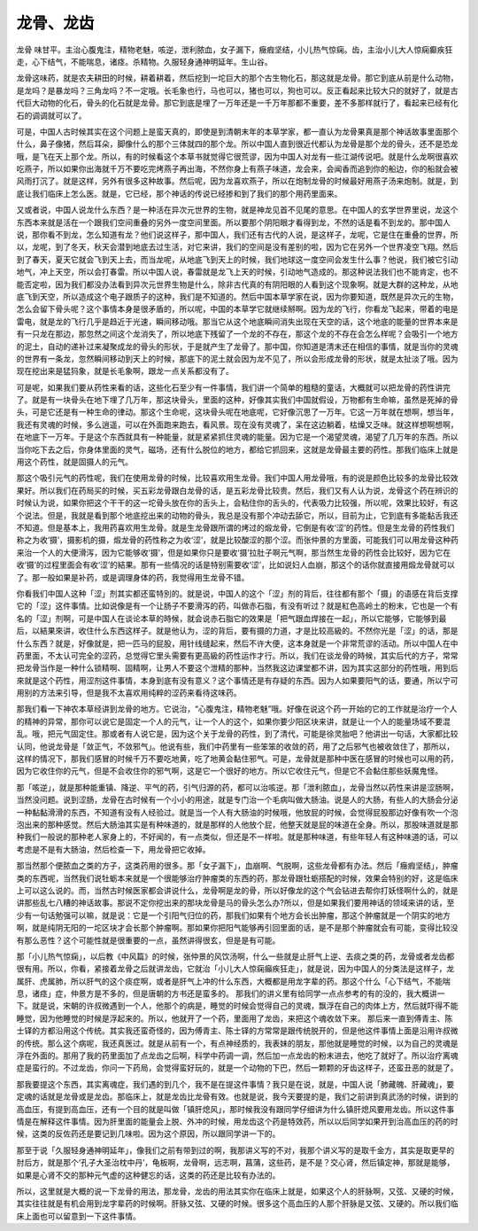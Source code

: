 龙骨、龙齿
=============

龙骨  味甘平。主治心腹鬼注，精物老魅，咳逆，泄利脓血，女子漏下，癥瘕坚结，小儿热气惊痫。齿，主治小儿大人惊痫癫疾狂走，心下结气，不能喘息，诸痉。杀精物。久服轻身通神明延年。生山谷。

龙骨这味药，就是农夫耕田的时候，耕着耕着，然后挖到一坨巨大的那个古生物化石，那这就是龙骨。那它到底从前是什么动物，是龙吗？是暴龙吗？三角龙吗？不一定哦。长毛象也行，马也可以，猪也可以，狗也可以。反正看起来比较大只的就好了，就是古代巨大动物的化石，骨头的化石就是龙骨。那它到底是埋了一万年还是一千万年那都不重要，差不多那样就行了，看起来已经有化石的调调就可以了。

可是，中国人古时候其实在这个问题上是蛮天真的，即使是到清朝末年的本草学家，都一直认为龙骨果真是那个神话故事里面那个什么，鼻子像猪，然后耳朵，脚像什么的那个三体就四的那个龙。所以中国人直到很近代都认为龙骨是那个龙的骨头，还不是恐龙哦，是飞在天上那个龙。所以，有的时候看这个本草书就觉得它很荒谬，因为中国人对龙有一些江湖传说吧。就是什么龙啊很喜欢吃燕子，所以如果你出海就千万不要吃完烤燕子再出海，不然你身上有燕子味道，龙会来，会闻香而追到你的船边，你的船就会被风雨打沉了。就是这样，另外有很多这种故事。然后呢，因为龙喜欢燕子，所以在炮制龙骨的时候最好用燕子汤来炮制。就是，到底让我们临床上怎么医。就是，它已经，那个神话的传说已经掺和到了我们的那个用药里面来。

又或者说，中国人说龙什么东西？是一种活在异次元世界的生物，就是神龙见首不见尾的意思。在中国人的玄学世界里说，龙这个东西本来就是活在一个跟我们空间重叠的另外一度空间里面。所以要那个阴阳眼才看得到龙，不然的话是看不到龙的。那中国人说，那你看不到龙，怎么知道有龙？他们说这样子，那中国人，我们还有古代的人说，是这样子，龙呢，它是住在重叠的世界，所以，龙呢，到了冬天，秋天会潜到地底去过生活，对它来讲，我们的空间是没有差别的啦，因为它在另外一个世界凌空飞翔。然后到了春天，夏天它就会飞到天上去，而当龙呢，从地底飞到天上的时候，我们地球这一度空间会发生什么事？他说，我们被它引动地气，冲上天空，所以会打春雷。所以中国人说，春雷就是龙飞上天的时候，引动地气造成的。那这种说法我们也不能肯定，也不能否定啦，因为我们都没办法看到异次元世界生物是什么，除非古代真的有阴阳眼的人看到这个现象啊。就是大群的这种龙，从地底飞到天空，所以造成这个电子跟质子的这种，我们是不知道的。然后中国本草学家在说，因为你要知道，既然是异次元的生物，怎么会留下骨头呢？这个事情本身是很矛盾的，所以呢，中国的本草学它就继续掰啊。因为龙的飞行，你看龙飞起来，带着的电是雷电，就是龙的飞行几乎是趋近于光速，瞬间移动哦。那当它从这个地底瞬间消失出现在天空的话，这个地底的能量的世界本来是有一只龙在那边，那忽然之间这个龙消失了，所以地底下残留了一个龙的不存在，那这个龙的不存在会怎么样呢？会吸引一个地方的泥土，自动的递补过来凝聚成龙的骨头的形状，于是就产生了龙骨了。那中国，你知道是清末还在相信的事情，就是当你的灵魂的世界有一条龙，忽然瞬间移动到天上的时候，那底下的泥土就会因为龙不见了，所以会形成龙骨的形状，就是太扯淡了哦。因为现在挖出来是猛犸象，就是长毛象啊，跟龙一点关系都没有了。

可是呢，如果我们要从药性来看的话，这些化石至少有一件事情，我们讲一个简单的粗糙的童话，大概就可以把龙骨的药性讲完了。就是有一块骨头在地下埋了几万年，那这块骨头，里面的这种，好像其实我们中国就假设，万物都有生命嘛，虽然是死掉的骨头，可是它还是有一种生命的律动。那这个生命呢，这块骨头呢在地底呢，它好像沉思了一万年。它这一万年就在想啊，想当年，我还有灵魂的时候，多么逍遥，可以在外面跑来跑去，看风景。现在没有灵魂了，呆在这边躺着，枯燥又乏味。就这样想啊想啊，在地底下一万年。于是这个东西就具有一种能量，就是紧紧抓住灵魂的能量。因为它是一个渴望灵魂，渴望了几万年的东西。所以当你吃下去之后，你身体里面的灵气，磁场，还有什么脱位的地方，都给它抓回来，这就是龙骨最主要的药性。那我们临床上就是用这个药性，就是固摄人的元气。

那这个吸引元气的药性呢，我们在使用龙骨的时候，比较喜欢用生龙骨。我们中国人用龙骨哦，有的说是颜色比较多的龙骨比较效果好。所以我们在药局买的时候，买五彩龙骨跟白龙骨的话，是五彩龙骨比较贵。然后，我们又有人认为说，龙骨这个药在辨识的时候认为说，如果你把这个干干的这一坨骨头放在你的舌头上，会粘住你的舌头的，代表吸力比较强，所以呢，效果比较好，有这个说法。但是，我就是看到那个地底挖出来的动物的骨头，我总是没有那个冲动去舔它，所以，目前为止，它到底有多能黏舌我还不知道。但是基本上，我用药喜欢用生龙骨。就是生龙骨跟所谓的烤过的煅龙骨，它倒是有收‘涩’的药性。但是生龙骨的药性我们称之为收‘摄’，摄影机的摄，煅龙骨的药性称之为收‘涩’，就是比较酸涩的那个涩。而张仲景的方里面，可能我们可以用龙骨这种药来治一个人的大便滑泻，因为它能够收‘摄’，但是如果你只是要收‘摄’拉肚子啊元气啊，那当然生龙骨的药性会比较好，因为它在收‘摄’的过程里面会有收‘涩’的結果。那有一些情况的话是特别需要收‘涩’，比如说妇人血崩，那这个的话你就直接用煅龙骨就可以了。那一般如果是补药，或是调理身体的药，我觉得用生龙骨不错。

你看我们中国人这种「涩」剂其实都还蛮特別的。就是说，中国人的这个「涩」剂的背后，往往都有那个「摄」的语感在背后支撑它的「涩」这件事情。比如说像是有一个让肠子不要滑泻的药，叫做赤石脂，有没有听过？就是紅色高岭土的粉末，它也是一个有名的「涩」剂啊，可是中国人在谈论本草的時候，就会说赤石脂它的效果是「把气跟血焊接在一起」，所以它能够，它能够到最后，以結果來讲，收住什么东西这样子。就是他认为，涩的背后，要有摄的力道，才是比较高級的。不然你光是「涩」的话，那是什么东西？就是，好像就是，把一匹马的屁股，用针线缝起来，然后不许大便，这本身就是一个非常荒谬的活动。所以中国人在中药里面，不太认可完全的涩药，总觉得它里头需要有更高級的药性运作才行。所以，我们在谈龙骨的時候，其实后代的方子，常常把龙骨当作是一种什么锁精啊、固精啊，让男人不要这个泄精的那种，当然我这边课堂都不讲，因为其实这部分的药性哦，用到后來就是这个药性，用涩剂这件事情，本身到底有没有意义？这个事情还是有存疑的东西。因为人如果要阳气的话，要通，所以宁可用别的方法来引导，但是我不太喜欢用纯粹的涩药来看待这味药。

那我们看一下神农本草经讲到龙骨的地方。它说治，“心腹鬼注，精物老魅”哦。好像在说这个药一开始的它的工作就是治疗一个人的精神的异常，那你可以说它是固定一个人的元气，让一个人的这个，如果你要少阳区块来讲，就是让一个人的能量场域不要混乱。哦，把元气固定住。那或者有人说它是，因为这个关于龙骨的药性，到了清代，可能是徐灵胎吧？他讲出一句话，大家都比较认同，他说龙骨是「敛正气，不敛邪气」。他说有些，我们中药里有一些笨笨的收敛的药，用了之后邪气也被收敛住了，那所以，这样的情况下，那我们感冒的时候千万不要吃地黄，吃了地黄会黏住邪气。可是，龙骨就是那种中医在感冒的时候也可以用的药，因为它收住你的元气，但是不会收住你的邪气啊，这是它一个很好的地方。所以它收住元气，但是它不会黏住那些妖魔鬼怪。

那「咳逆」，就是那种能重镇、降逆、平气的药，引气归源的药，都可以治咳逆。那「泄利脓血」，龙骨当然以药性来讲是涩肠啊，当然没问题。说到涩肠，龙骨在古时候有一个小小的用途，就是专门治一个毛病叫做大肠油。说是人的大肠，有些人的大肠会分泌一种黏黏滑滑的东西，不知道有没有人经验过。就是当一个人有大肠油的时候哦，他放屁的时候，会觉得屁股那边好像有吹一个泡泡出来的那种感觉。然后大肠油其实是有种味道的，就是那样的人他放个屁，他整天就是屁的味道在全身。所以，那股味道就是那种我们一般说的那种老人家身上的，不好闻的，有一点类似，但还是不一样啦。就是那种味道，有些年轻人有这种味道的话，可以考虑是不是有大肠油，然后检查一下，用龙骨把它收掉。

那当然那个便脓血之类的方子，这类药用的很多。那「女子漏下」，血崩啊、气脱啊，这些龙骨都有办法。然后「癥瘕坚结」，肿瘤类的东西呢，当然我们说牡蛎本来就是一个很能够治疗肿瘤类的东西的药，那龙骨跟牡蛎搭配的时候，效果会特别的好，这是临床上可以这么说的。而，当然古时候医家都会讲说什么，龙骨啊是龙的骨，所以好像龙的这个气会钻进去帮你打妖怪啊什么的，就是讲那些乱七八糟的神话故事。那说不定你挖出来的那块龙骨是马的骨头怎么办?所以，但是如果我们要用神话的领域来讲的话，至少有一句话勉强可以嘛，就是说：它是一个引阳气归位的药，那我们如果有个地方会长出肿瘤，那这个肿瘤就是一个阴实的地方啊，就是纯阴无阳的一坨区块才会长那个肿瘤啊。那如果你把阳气能够再引回里面的话，是不是那个肿瘤就会有可能，变得比较没有那么恶性？这个可能性就是很重要的一点，虽然讲得很玄，但是是有可能。

那「小儿热气惊痫」，以后教《中风篇》的时候，张仲景的风饮汤啊，什么一些就是止肝气上逆、去痰之类的药，龙骨或者龙齿都很有用。所以，你看，紧接着龙骨之后就讲龙齿，它就治「小儿大人惊痫癲疾狂走」，就是说，因为中国人的分类法是这样子，龙属肝、虎属肺，所以肝气的这个痰症啊，或者是肝气上冲的什么东西，大概都是用龙字辈的药。那这个什么「心下结气，不能喘息，诸痉」症，仲景方是不多的，但是唐朝的方书还是蛮多的。
那我们的讲义里有给同学一点点参考的有的没的，我大概讲一下。就是说，宋朝的许叔微遇到一个人，他那个的病是，睡觉的时候会觉得自己的灵魂，飘浮在自己的肉体上方，然后就吓得不能睡觉，因为他睡觉的时候是浮起来的。所以，他就开了一个药，里面用了龙齿，来把这个魂收敛下来。 那后来一直到傅青主、陈士铎的方都沿用这个传统。其实我还蛮奇怪的，因为傅青主、陈士铎的方常常是跟传统脱开的，但是他这件事情上面是沿用许叔微的传统。那么这个病呢，我还真医过。就是从前有一个，有点神经质的，我表妹的朋友，那他就是睡觉的时候，以为自己的灵魂是浮在外面的。那用了我的药里面加了点龙齿之后啊，科学中药调一调，然后加一点龙齿的粉末进去，他吃了就好了。所以治疗离魂症是蛮行的。不过龙齿，你问一下药局，会觉得蛮好玩的，就是一个动物的下巴，然后一颗颗的牙齿这样子，还蛮丑恶的就是了。

那我要提这个东西，其实离魂症，我们遇的到几个，我不是在提这件事情？我只是在说，就是，中国人说「肺藏魄、肝藏魂」，要定魂的话就是龙骨或是龙齿。那临床上，就是龙齿比龙骨有效。也就是说，我今天要提的是，我们之前讲到真武汤的时候，讲到的高血压，有提到高血压，还有一个目的就是叫做「镇肝熄风」，那时候我没有跟同学仔细讲为什么镇肝熄风要用龙齿。所以这件事情是在解释这件事情。因为肝里面的能量会上脱、外冲的时候，用龙齿这个药是特效药，所以以后同学如果开到治高血压的药的时候，这类的反佐药还是要记到几味啦。因为这个原因，所以跟同学讲一下的。

那至于说「久服轻身通神明延年」，像我们之前有带到过的啊，我那讲义写的不对，我那个讲义写的是取千金方，其实是取更早的肘后方，就是那个‘孔子大圣治枕中丹’，龟板啊，龙骨啊，远志啊，菖蒲，这些药，是不是？交心肾，然后镇定神，那就是能够，如果是心肾不交的那种元气虚的这种健忘的话，这类的药还是比较有办法的。

所以，这里就是大概的说一下龙骨的用法，那龙骨，龙齿的用法其实你在临床上就是，如果这个人的肝脉啊，又弦、又硬的时候，其实往往就是有机会用到龙字辈药的时候啊。肝脉又弦、又硬的时候。很多这个高血压的人那个肝脉是又弦、又硬的。所以我们临床上面也可以留意到一下这件事情。
